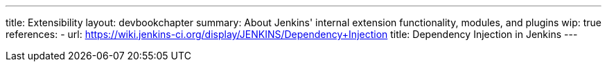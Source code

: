 ---
title: Extensibility
layout: devbookchapter
summary: About Jenkins' internal extension functionality, modules, and plugins
wip: true
references:
- url: https://wiki.jenkins-ci.org/display/JENKINS/Dependency+Injection
  title: Dependency Injection in Jenkins
---

